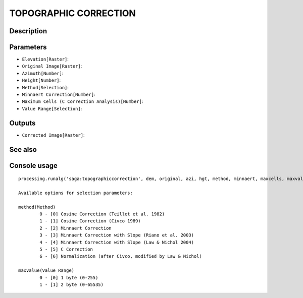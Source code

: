 TOPOGRAPHIC CORRECTION
======================

Description
-----------

Parameters
----------

- ``Elevation[Raster]``:
- ``Original Image[Raster]``:
- ``Azimuth[Number]``:
- ``Height[Number]``:
- ``Method[Selection]``:
- ``Minnaert Correction[Number]``:
- ``Maximum Cells (C Correction Analysis)[Number]``:
- ``Value Range[Selection]``:

Outputs
-------

- ``Corrected Image[Raster]``:

See also
---------


Console usage
-------------


::

	processing.runalg('saga:topographiccorrection', dem, original, azi, hgt, method, minnaert, maxcells, maxvalue, corrected)

	Available options for selection parameters:

	method(Method)
		0 - [0] Cosine Correction (Teillet et al. 1982)
		1 - [1] Cosine Correction (Civco 1989)
		2 - [2] Minnaert Correction
		3 - [3] Minnaert Correction with Slope (Riano et al. 2003)
		4 - [4] Minnaert Correction with Slope (Law & Nichol 2004)
		5 - [5] C Correction
		6 - [6] Normalization (after Civco, modified by Law & Nichol)

	maxvalue(Value Range)
		0 - [0] 1 byte (0-255)
		1 - [1] 2 byte (0-65535)
